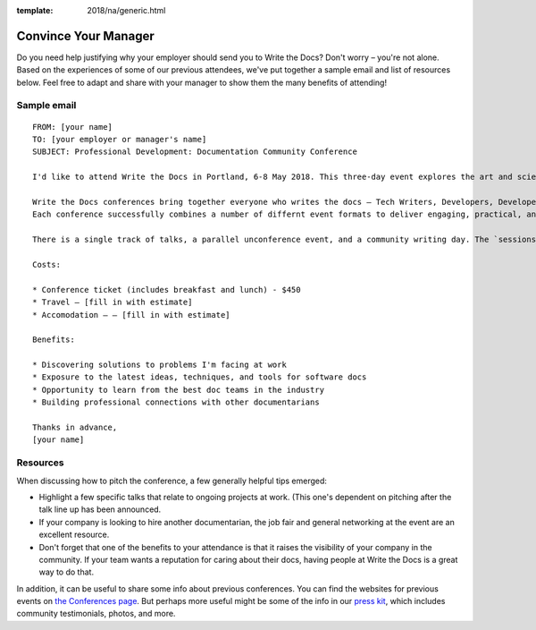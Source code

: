 :template: 2018/na/generic.html

Convince Your Manager
~~~~~~~~~~~~~~~~~~~~~

Do you need help justifying why your employer should send you to Write the Docs? Don't worry – you're not alone. 
Based on the experiences of some of our previous attendees, we've put together a sample email and list of resources below.
Feel free to adapt and share with your manager to show them the many benefits of attending!

Sample email
-------------

::

  FROM: [your name]
  TO: [your employer or manager's name]
  SUBJECT: Professional Development: Documentation Community Conference 

  I'd like to attend Write the Docs in Portland, 6-8 May 2018. This three-day event explores the art and science of documentation, and covers a diverse range of topics related to documentation in the software industry.

  Write the Docs conferences bring together everyone who writes the docs – Tech Writers, Developers, Developer Relations, Customer Support – making the events an ideal networking opportunity. 
  Each conference successfully combines a number of differnt event formats to deliver engaging, practical, and timely content.

  There is a single track of talks, a parallel unconference event, and a community writing day. The `sessions from 2017 <http://www.writethedocs.org/conf/na/2017/speakers/>`_ will give you a good idea of the kinds of topics covered, many of which are relevant to my work.

  Costs:

  * Conference ticket (includes breakfast and lunch) - $450
  * Travel – [fill in with estimate]
  * Accomodation – – [fill in with estimate]

  Benefits:

  * Discovering solutions to problems I'm facing at work
  * Exposure to the latest ideas, techniques, and tools for software docs
  * Opportunity to learn from the best doc teams in the industry
  * Building professional connections with other documentarians

  Thanks in advance,
  [your name]

Resources
---------

When discussing how to pitch the conference, a few generally helpful tips emerged: 

* Highlight a few specific talks that relate to ongoing projects at work. (This one's dependent on pitching after the talk line up has been announced. 
* If your company is looking to hire another documentarian, the job fair and general networking at the event are an excellent resource.
* Don't forget that one of the benefits to your attendance is that it raises the visibility of your company in the community. If your team wants a reputation for caring about their docs, having people at Write the Docs is a great way to do that. 

In addition, it can be useful to share some info about previous conferences. You can find the websites for previous events on `the Conferences page <http://www.writethedocs.org/conf/>`_.
But perhaps more useful might be some of the info in our `press kit <http://www.writethedocs.org/conf/portland/2018/press-kit.rst>`_, which includes community testimonials, photos, and more. 
